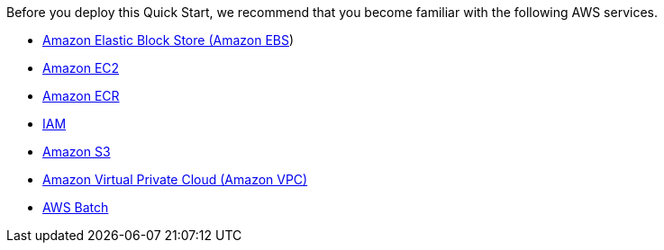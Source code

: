 //[[specialized-knowledge]]
//=== Specialized Knowledge

Before you deploy this Quick Start, we recommend that you become familiar with the following AWS services.

* https://docs.aws.amazon.com/AWSEC2/latest/UserGuide/AmazonEBS.html[Amazon Elastic Block Store (Amazon EBS^])
* https://aws.amazon.com/documentation/ec2/[Amazon EC2^]
* https://aws.amazon.com/documentation/ecr/[Amazon ECR^]
* https://aws.amazon.com/documentation/iam/[IAM^]
* https://aws.amazon.com/documentation/s3/[Amazon S3^]
* https://aws.amazon.com/documentation/vpc/[Amazon Virtual Private Cloud (Amazon VPC)^]
* https://aws.amazon.com/documentation/batch/[AWS Batch^]
